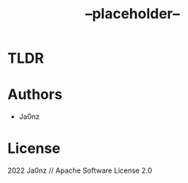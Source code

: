 #+TITLE: --placeholder--
#+OPTIONS: ^:nil

* TLDR

* Authors
- Ja0nz

* License
2022 Ja0nz // Apache Software License 2.0
